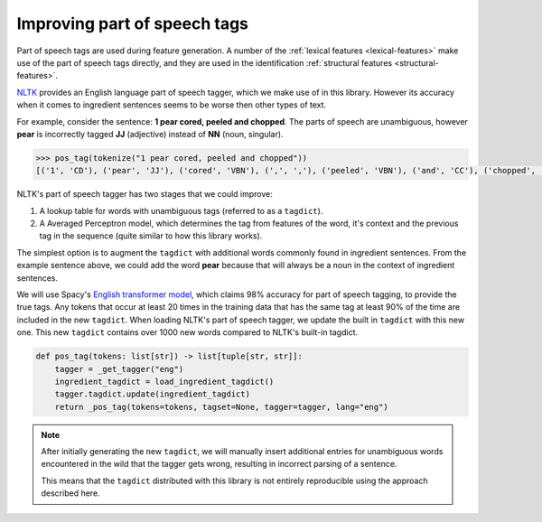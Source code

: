 .. _reference-explanation-appendix-pos-tags:

Improving part of speech tags
=============================

Part of speech tags are used during feature generation.
A number of the :ref:`lexical features <lexical-features>` make use of the part of speech tags directly, and they are used in the identification :ref:`structural features <structural-features>`.

`NLTK <https://www.nltk.org/>`_ provides an English language part of speech tagger, which we make use of in this library.
However its accuracy when it comes to ingredient sentences seems to be worse then other types of text.

For example, consider the sentence: **1 pear cored, peeled and chopped**.
The parts of speech are unambiguous, however **pear** is incorrectly tagged **JJ** (adjective) instead of **NN** (noun, singular).

.. code:: python

    >>> pos_tag(tokenize("1 pear cored, peeled and chopped"))
    [('1', 'CD'), ('pear', 'JJ'), ('cored', 'VBN'), (',', ','), ('peeled', 'VBN'), ('and', 'CC'), ('chopped', 'VBD')]

NLTK's part of speech tagger has two stages that we could improve:

#. A lookup table for words with unambiguous tags (referred to as a ``tagdict``).
#. A Averaged Perceptron model, which determines the tag from features of the word, it's context and the previous tag in the sequence (quite similar to how this library works).

The simplest option is to augment the ``tagdict`` with additional words commonly found in ingredient sentences.
From the example sentence above, we could add the word **pear** because that will always be a noun in the context of ingredient sentences.

We will use Spacy's `English transformer model <https://spacy.io/models/en#en_core_web_trf>`_, which claims 98% accuracy for part of speech tagging, to provide the true tags.
Any tokens that occur at least 20 times in the training data that has the same tag at least 90% of the time are included in the new ``tagdict``.
When loading NLTK's part of speech tagger, we update the built in ``tagdict`` with this new one.
This new ``tagdict`` contains over 1000 new words compared to NLTK's built-in tagdict.

.. code:: python

    def pos_tag(tokens: list[str]) -> list[tuple[str, str]]:
        tagger = _get_tagger("eng")
        ingredient_tagdict = load_ingredient_tagdict()
        tagger.tagdict.update(ingredient_tagdict)
        return _pos_tag(tokens=tokens, tagset=None, tagger=tagger, lang="eng")

.. note::

    After initially generating the new ``tagdict``, we will manually insert additional entries for unambiguous words encountered in the wild that the tagger gets wrong, resulting in incorrect parsing of a sentence.

    This means that the ``tagdict`` distributed with this library is not entirely reproducible using the approach described here.
